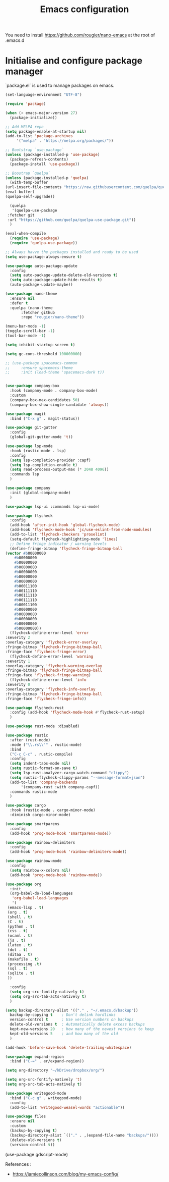 #+title: Emacs configuration

You need to install https://github.com/rougier/nano-emacs at the root of .emacs.d


* Initialise and configure package manager

  `package.el` is used to manage packages on emacs.


  #+begin_src emacs-lisp
    (set-language-environment "UTF-8")

    (require 'package)

    (when (< emacs-major-version 27)
      (package-initialize))

    ;; Add MELPA repo
    (setq package-enable-at-startup nil)
    (add-to-list 'package-archives
		 '("melpa" . "https://melpa.org/packages/"))

    ;; Bootstrap `use-package`
    (unless (package-installed-p 'use-package)
      (package-refresh-contents)
      (package-install 'use-package))

    ;; Boostrap `quelpa`
    (unless (package-installed-p 'quelpa)
      (with-temp-buffer
	(url-insert-file-contents "https://raw.githubusercontent.com/quelpa/quelpa/master/quelpa.el")
	(eval-buffer)
	(quelpa-self-upgrade))

      (quelpa
       '(quelpa-use-package
	 :fetcher git
	 :url "https://github.com/quelpa/quelpa-use-package.git"))
      )

    (eval-when-compile
      (require 'use-package)
      (require 'quelpa-use-package))

    ;; Always havve the packages installed and ready to be used
    (setq use-package-always-ensure t)

    (use-package auto-package-update
      :config
      (setq auto-package-update-delete-old-versions t)
      (setq auto-package-update-hide-results t)
      (auto-package-update-maybe))

    (use-package nano-theme
      :ensure nil
      :defer t
      :quelpa (nano-theme
	       :fetcher github
	       :repo "rougier/nano-theme"))

    (menu-bar-mode -1)
    (toggle-scroll-bar -1)
    (tool-bar-mode -1)

    (setq inhibit-startup-screen t)

    (setq gc-cons-threshold 100000000)

    ;; (use-package spacemacs-common
    ;;     :ensure spacemacs-theme
    ;;     :init (load-theme 'spacemacs-dark t))


    (use-package company-box
      :hook (company-mode . company-box-mode)
      :custom
      (company-box-max-candidates 50)
      (company-box-show-single-candidate 'always))

    (use-package magit
      :bind ("C-x g" . magit-status))

    (use-package git-gutter
      :config
      (global-git-gutter-mode 't))

    (use-package lsp-mode
      :hook (rustic-mode . lsp)
      :config
      (setq lsp-completion-provider :capf)
      (setq lsp-completion-enable t)
      (setq read-process-output-max (* 2048 4096))
      :commands lsp
      )

    (use-package company
      :init (global-company-mode)
      )

    (use-package lsp-ui :commands lsp-ui-mode)

    (use-package flycheck
      :config
      (add-hook 'after-init-hook 'global-flycheck-mode)
      (add-hook 'flycheck-mode-hook 'jc/use-eslint-from-node-modules)
      (add-to-list 'flycheck-checkers 'proselint)
      (setq-default flycheck-highlighting-mode 'lines)
      ;; Define fringe indicator / warning levels
      (define-fringe-bitmap 'flycheck-fringe-bitmap-ball
	(vector #b00000000
		#b00000000
		#b00000000
		#b00000000
		#b00000000
		#b00000000
		#b00000000
		#b00011100
		#b00111110
		#b00111110
		#b00111110
		#b00011100
		#b00000000
		#b00000000
		#b00000000
		#b00000000
		#b00000000))
      (flycheck-define-error-level 'error
	:severity 2
	:overlay-category 'flycheck-error-overlay
	:fringe-bitmap 'flycheck-fringe-bitmap-ball
	:fringe-face 'flycheck-fringe-error)
      (flycheck-define-error-level 'warning
	:severity 1
	:overlay-category 'flycheck-warning-overlay
	:fringe-bitmap 'flycheck-fringe-bitmap-ball
	:fringe-face 'flycheck-fringe-warning)
      (flycheck-define-error-level 'info
	:severity 0
	:overlay-category 'flycheck-info-overlay
	:fringe-bitmap 'flycheck-fringe-bitmap-ball
	:fringe-face 'flycheck-fringe-info))

    (use-package flycheck-rust
      :config (add-hook 'flycheck-mode-hook #'flycheck-rust-setup)
      )

    (use-package rust-mode :disabled)

    (use-package rustic
      :after (rust-mode)
      :mode ("\\.rs\\'" . rustic-mode)
      :bind
      ("C-c C-c" . rustic-compile)
      :config
      (setq indent-tabs-mode nil)
      (setq rustic-format-on-save t)
      (setq lsp-rust-analyzer-cargo-watch-command "clippy")
      (setq rustic-flycheck-clippy-params "--message-format=json")
      (add-to-list 'company-backends
		   '(company-rust :with company-capf))
      :commands rustic-mode
      )

    (use-package cargo
      :hook (rustic-mode . cargo-minor-mode)
      :diminish cargo-minor-mode)

    (use-package smartparens
      :config
      (add-hook 'prog-mode-hook 'smartparens-mode))

    (use-package rainbow-delimiters
      :config
      (add-hook 'prog-mode-hook 'rainbow-delimiters-mode))

    (use-package rainbow-mode
      :config
      (setq rainbow-x-colors nil)
      (add-hook 'prog-mode-hook 'rainbow-mode))

    (use-package org
      :init
      (org-babel-do-load-languages
       'org-babel-load-languages
       '(
	 (emacs-lisp . t)
	 (org . t)
	 (shell . t)
	 (C . t)
	 (python . t)
	 (css . t)
	 (ocaml . t)
	 (js . t)
	 (latex . t)
	 (dot . t)
	 (ditaa . t)
	 (makefile . t)
	 (processing .t)
	 (sql . t)
	 (sqlite . t)
	 ))

      :config
      (setq org-src-fontify-natively t)
      (setq org-src-tab-acts-natively t)
      )

    (setq backup-directory-alist '(("." . "~/.emacs.d/backup"))
	  backup-by-copying t    ; Don't delink hardlinks
	  version-control t      ; Use version numbers on backups
	  delete-old-versions t  ; Automatically delete excess backups
	  kept-new-versions 20   ; how many of the newest versions to keep
	  kept-old-versions 5    ; and how many of the old
	  )

    (add-hook 'before-save-hook 'delete-trailing-whitespace)

    (use-package expand-region
      :bind ("C-=" . er/expand-region))

    (setq org-directory "~/kDrive/dropbox/org/")

    (setq org-src-fontify-natively 't)
    (setq org-src-tab-acts-natively t)

    (use-package writegood-mode
      :bind ("C-c g" . writegood-mode)
      :config
      (add-to-list 'writegood-weasel-words "actionable"))

    (use-package files
      :ensure nil
      :custom
      (backup-by-copying t)
      (backup-directory-alist `(("." . ,(expand-file-name "backups/"))))
      (delete-old-versions t)
      (version-control t))

  #+end_src


  #+begin src
  (use-package gdscript-mode)
  #+end_src

  References :
  - https://jamiecollinson.com/blog/my-emacs-config/
